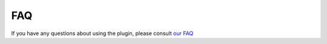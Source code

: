 FAQ
---

If you have any questions about using the plugin, please consult `our FAQ <https://faq.teclib.com/04_Plugins/Collaborative_tools/>`_